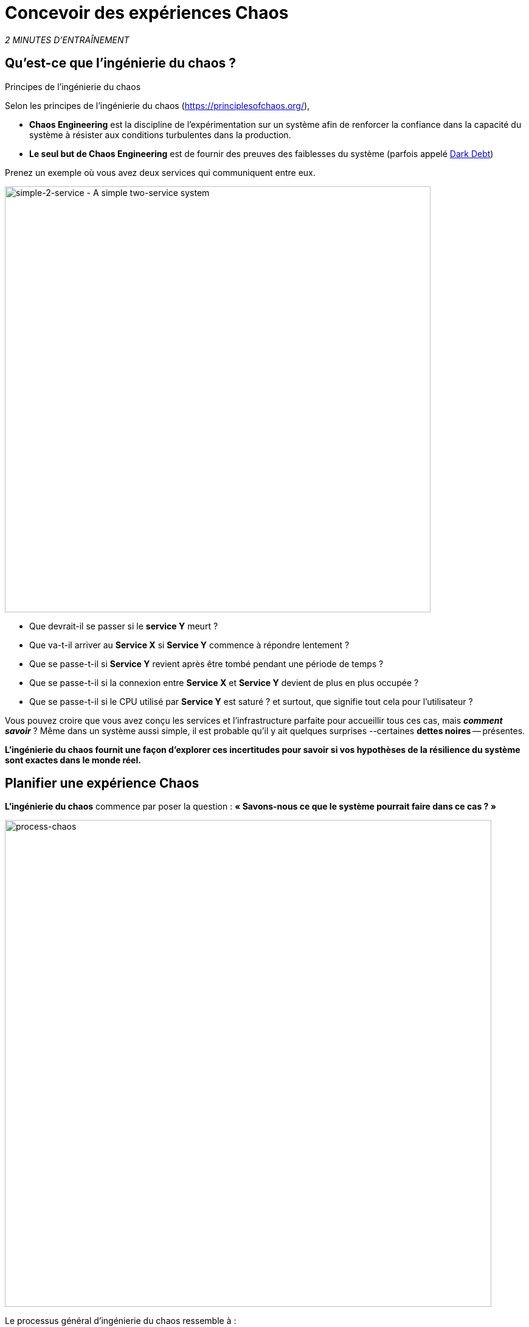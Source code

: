 :markup-in-source: verbatim,attributes,quotes
:CHE_URL: http://codeready-workspaces.%APPS_HOSTNAME_SUFFIX%
:USER_ID: %USER_ID%
:OPENSHIFT_PASSWORD: %OPENSHIFT_PASSWORD%
:OPENSHIFT_CONSOLE_URL: https://console-openshift-console.%APPS_HOSTNAME_SUFFIX%/topology/ns/chaos-engineering{USER_ID}/graph
:APPS_HOSTNAME_SUFFIX: %APPS_HOSTNAME_SUFFIX%
:KIALI_URL: https://kiali-istio-system.%APPS_HOSTNAME_SUFFIX%
:GRAFANA_URL: https://grafana-istio-system.%APPS_HOSTNAME_SUFFIX%

= Concevoir des expériences Chaos

_2 MINUTES D'ENTRAÎNEMENT_


== Qu'est-ce que l'ingénierie du chaos ?

[sidebar]
.Principes de l'ingénierie du chaos
--
Selon les principes de l'ingénierie du chaos (https://principlesofchaos.org/[https://principlesofchaos.org/^]),

* **Chaos Engineering** est la discipline de l'expérimentation sur un système afin de renforcer la confiance dans la capacité du système à résister aux conditions turbulentes dans la production.
* **Le seul but de Chaos Engineering** est de fournir des preuves des faiblesses du système (parfois appelé https://snafucatchers.github.io/#4_6_Dark_Debt[Dark Debt^])
--

Prenez un exemple où vous avez deux services qui communiquent entre eux.

image::simple-2-service.png[simple-2-service - A simple two-service system, 700]

* Que devrait-il se passer si le **service Y** meurt ?

* Que va-t-il arriver au **Service X** si **Service Y** commence à répondre lentement ?

* Que se passe-t-il si **Service Y** revient après être tombé pendant une période de temps ?

* Que se passe-t-il si la connexion entre **Service X** et **Service Y** devient de plus en plus occupée ?

* Que se passe-t-il si le CPU utilisé par **Service Y** est saturé ? et surtout, que signifie tout cela pour l'utilisateur ?

Vous pouvez croire que vous avez conçu les services et l'infrastructure parfaite pour accueillir tous ces cas, mais _**comment savoir**_ ? Même dans un système aussi simple, il est probable qu'il y ait quelques surprises --certaines **dettes noires** -- présentes.

**L'ingénierie du chaos fournit une façon d'explorer ces incertitudes pour savoir si vos hypothèses de la résilience du système sont exactes dans le monde réel.**

==  Planifier une expérience Chaos

**L'ingénierie du chaos** commence par poser la question :
*« Savons-nous ce que le système pourrait faire dans ce cas ? »*


image::process-chaos.png[process-chaos, 800]

Le processus général d'ingénierie du chaos ressemble à :

1. **Définir une hypothèse stable:** Vous devez commencer par une idée de ce qui peut mal se passer. Commencez par un échec à injecter et prédire un résultat pour quand il s'exécute.

2. **Confirmer l'état stable et simuler quelques événements du monde réel:** Effectuez des tests en utilisant des scénarios réels pour voir comment votre système se comporte dans des conditions de stress ou des circonstances particulières.

3. **Confirmer à nouveau l'état stable:** Nous avons besoin de confirmer quels changements ont eu lieu, alors vérifier à nouveau nous donne des idées sur le comportement du système.

4. **Collecter des métriques et observer les tableaux de bord:** Vous devez mesurer la durabilité et la disponibilité de votre système. Il est préférable d'utiliser les paramètres de performance clés qui correspondent à la réussite du client ou à son utilisation. Nous voulons mesurer l'échec contre notre hypothèse en examinant des facteurs comme l'impact sur la latence ou les demandes par seconde.

5. **Apporter des modifications et résoudre les problèmes:** Après avoir mené une expérience, vous devriez avoir une bonne idée de ce qui fonctionne et ce qui doit être modifié. Maintenant, nous pouvons identifier ce qui mènera à une panne, et nous savons exactement ce qui casse le système. Donc, allez le réparer et essayez à nouveau avec une nouvelle expérience.

=======
image::chaos-engineering-process.png[chaos-engineering-process, 600]
=======

Plus tard dans cet atelier nous utiliserons **Openshift Service Mesh** pour injecter des défaillances dans notre **expérience**.


image::Chaos-Learning-Loop.png[chaos-engineering-learning-loop, 800]


Après la **boucle d'apprentissage de l'ingénierie du chaos** l'étape initiale est d'**explorer** le système cible, c'est-à-dire notre application, pour tenter de **découvrir** toutes les faiblesses. Les **expériences** que nous utiliserons sont déjà écrits pour vous, en utilisant (xref:chaos-latency.adoc[5. Expérience de Chaos 1: Latence de réseau]) et (xref:chaos-error.adoc[6. Expérience Chaos 2: Service non disponible]).**Kiali** et **Openshift Developer Console** (xref:chaos-explore.adoc[3. Explorer l'application]) vous permettra d'**explorer** et de **découvrir** l'application. **Grafana** (xref:chaos-metrics.adoc[4. Définir et surveiller les paramètres Chaos] fait partie de la Découverte de l'application aussi.

Lorsque vous serez prêt à exécuter votre expérience (xref:chaos-latency.adoc[5. Expérience de Chaos 1: Latence de réseau]) et (xref:chaos-error.adoc[6. Expérience de Chaos 2: Service indisponible]) vous verrez comment le système cible réagit. Vous entrez dans les phases **découverte** et **analyse** de la boucle d'apprentissage du chaos, une fois **l'analyse** terminé, vous allez **améliorer** et **valider** la correction faite.

